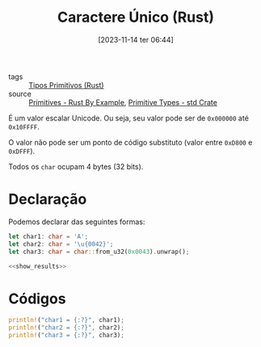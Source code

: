 :PROPERTIES:
:ID:       faf9ce61-f30e-42b0-adb3-f3d3fd637a9f
:END:
#+title: Caractere Único (Rust)
#+date: [2023-11-14 ter 06:44]
#+filetags: :rust:type:primitive:char:
- tags :: [[id:92097d09-7090-4583-87e3-db4f75e8b292][Tipos Primitivos (Rust)]]
- source :: [[https://doc.rust-lang.org/rust-by-example/primitives.html][Primitives - Rust By Example]], [[https://doc.rust-lang.org/std/#primitives][Primitive Types - std Crate]]

É um valor escalar Unicode. Ou seja, seu valor pode ser de ~0x000000~ até ~0x10FFFF~.

O valor não pode ser um ponto de código substituto (valor entre ~0xD800~ e ~0xDFFF~).

Todos os ~char~ ocupam 4 bytes (32 bits).

* Declaração
Podemos declarar das seguintes formas:

#+begin_src rust :noweb yes :results verbatim
let char1: char = 'A';
let char2: char = '\u{0042}';
let char3: char = char::from_u32(0x0043).unwrap();

<<show_results>>
#+end_src

#+RESULTS:
: char1 = 'A'
: char2 = 'B'
: char3 = 'C'


* Códigos
#+name: show_results
#+begin_src rust :exports code
println!("char1 = {:?}", char1);
println!("char2 = {:?}", char2);
println!("char3 = {:?}", char3);
#+end_src
